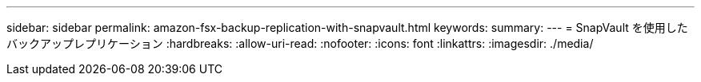 ---
sidebar: sidebar 
permalink: amazon-fsx-backup-replication-with-snapvault.html 
keywords:  
summary:  
---
= SnapVault を使用したバックアップレプリケーション
:hardbreaks:
:allow-uri-read: 
:nofooter: 
:icons: font
:linkattrs: 
:imagesdir: ./media/


